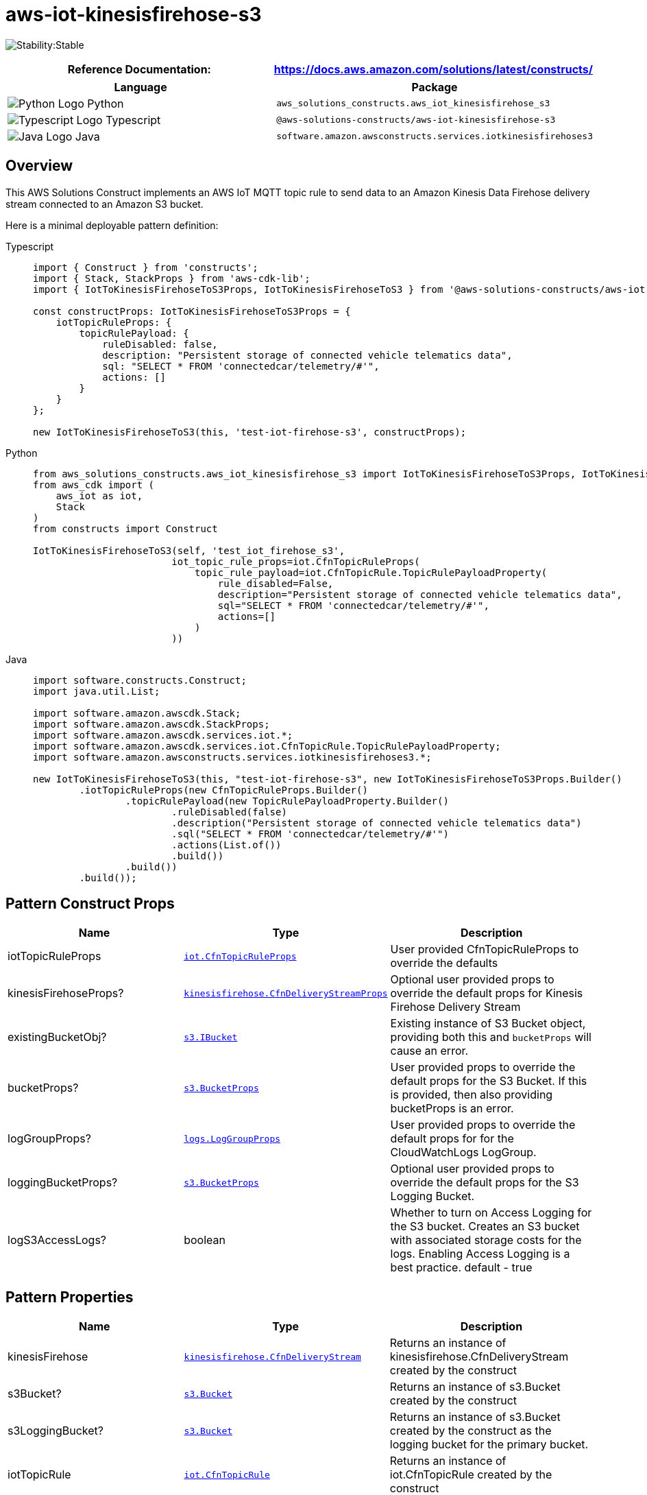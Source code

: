 //!!NODE_ROOT <section>
//== aws-iot-kinesisfirehose-s3 module

[.topic]
= aws-iot-kinesisfirehose-s3
:info_doctype: section
:info_title: aws-iot-kinesisfirehose-s3


image:https://img.shields.io/badge/cfn--resources-stable-success.svg?style=for-the-badge[Stability:Stable]

[width="100%",cols="<50%,<50%",options="header",]
|===
|*Reference Documentation*:
|https://docs.aws.amazon.com/solutions/latest/constructs/
|===

[width="100%",cols="<46%,54%",options="header",]
|===
|*Language* |*Package*
|image:https://docs.aws.amazon.com/cdk/api/latest/img/python32.png[Python
Logo] Python
|`aws_solutions_constructs.aws_iot_kinesisfirehose_s3`

|image:https://docs.aws.amazon.com/cdk/api/latest/img/typescript32.png[Typescript
Logo] Typescript |`@aws-solutions-constructs/aws-iot-kinesisfirehose-s3`

|image:https://docs.aws.amazon.com/cdk/api/latest/img/java32.png[Java
Logo] Java
|`software.amazon.awsconstructs.services.iotkinesisfirehoses3`
|===

== Overview

This AWS Solutions Construct implements an AWS IoT MQTT topic rule to
send data to an Amazon Kinesis Data Firehose delivery stream connected
to an Amazon S3 bucket.

Here is a minimal deployable pattern definition:

====
[role="tablist"]
Typescript::
+
[source,typescript]
----
import { Construct } from 'constructs';
import { Stack, StackProps } from 'aws-cdk-lib';
import { IotToKinesisFirehoseToS3Props, IotToKinesisFirehoseToS3 } from '@aws-solutions-constructs/aws-iot-kinesisfirehose-s3';

const constructProps: IotToKinesisFirehoseToS3Props = {
    iotTopicRuleProps: {
        topicRulePayload: {
            ruleDisabled: false,
            description: "Persistent storage of connected vehicle telematics data",
            sql: "SELECT * FROM 'connectedcar/telemetry/#'",
            actions: []
        }
    }
};

new IotToKinesisFirehoseToS3(this, 'test-iot-firehose-s3', constructProps);
----

Python::
+
[source,python]
----
from aws_solutions_constructs.aws_iot_kinesisfirehose_s3 import IotToKinesisFirehoseToS3Props, IotToKinesisFirehoseToS3
from aws_cdk import (
    aws_iot as iot,
    Stack
)
from constructs import Construct

IotToKinesisFirehoseToS3(self, 'test_iot_firehose_s3',
                        iot_topic_rule_props=iot.CfnTopicRuleProps(
                            topic_rule_payload=iot.CfnTopicRule.TopicRulePayloadProperty(
                                rule_disabled=False,
                                description="Persistent storage of connected vehicle telematics data",
                                sql="SELECT * FROM 'connectedcar/telemetry/#'",
                                actions=[]
                            )
                        ))
----

Java::
+
[source,java]
----
import software.constructs.Construct;
import java.util.List;

import software.amazon.awscdk.Stack;
import software.amazon.awscdk.StackProps;
import software.amazon.awscdk.services.iot.*;
import software.amazon.awscdk.services.iot.CfnTopicRule.TopicRulePayloadProperty;
import software.amazon.awsconstructs.services.iotkinesisfirehoses3.*;

new IotToKinesisFirehoseToS3(this, "test-iot-firehose-s3", new IotToKinesisFirehoseToS3Props.Builder()
        .iotTopicRuleProps(new CfnTopicRuleProps.Builder()
                .topicRulePayload(new TopicRulePayloadProperty.Builder()
                        .ruleDisabled(false)
                        .description("Persistent storage of connected vehicle telematics data")
                        .sql("SELECT * FROM 'connectedcar/telemetry/#'")
                        .actions(List.of())
                        .build())
                .build())
        .build());
----
====

== Pattern Construct Props

[width="100%",cols="<30%,<35%,35%",options="header",]
|===
|*Name* |*Type* |*Description*
|iotTopicRuleProps
|https://docs.aws.amazon.com/cdk/api/v2/docs/aws-cdk-lib.aws_iot.CfnTopicRuleProps.html[`iot.CfnTopicRuleProps`]
|User provided CfnTopicRuleProps to override the defaults

|kinesisFirehoseProps?
|https://docs.aws.amazon.com/cdk/api/v2/docs/aws-cdk-lib.aws_kinesisfirehose.CfnDeliveryStreamProps.html[`kinesisfirehose.CfnDeliveryStreamProps`]
|Optional user provided props to override the default props for Kinesis
Firehose Delivery Stream

|existingBucketObj?
|https://docs.aws.amazon.com/cdk/api/v2/docs/aws-cdk-lib.aws_s3.IBucket.html[`s3.IBucket`]
|Existing instance of S3 Bucket object, providing both this and
`bucketProps` will cause an error.

|bucketProps?
|https://docs.aws.amazon.com/cdk/api/v2/docs/aws-cdk-lib.aws_s3.BucketProps.html[`s3.BucketProps`]
|User provided props to override the default props for the S3 Bucket. If
this is provided, then also providing bucketProps is an error.

|logGroupProps?
|https://docs.aws.amazon.com/cdk/api/v2/docs/aws-cdk-lib.aws_logs.LogGroupProps.html[`logs.LogGroupProps`]
|User provided props to override the default props for for the
CloudWatchLogs LogGroup.

|loggingBucketProps?
|https://docs.aws.amazon.com/cdk/api/v2/docs/aws-cdk-lib.aws_s3.BucketProps.html[`s3.BucketProps`]
|Optional user provided props to override the default props for the S3
Logging Bucket.

|logS3AccessLogs? |boolean |Whether to turn on Access Logging for the S3
bucket. Creates an S3 bucket with associated storage costs for the logs.
Enabling Access Logging is a best practice. default - true
|===

== Pattern Properties

[width="100%",cols="<30%,<35%,35%",options="header",]
|===
|*Name* |*Type* |*Description*
|kinesisFirehose
|https://docs.aws.amazon.com/cdk/api/v2/docs/aws-cdk-lib.aws_kinesisfirehose.CfnDeliveryStream.html[`kinesisfirehose.CfnDeliveryStream`]
|Returns an instance of kinesisfirehose.CfnDeliveryStream created by the
construct

|s3Bucket?
|https://docs.aws.amazon.com/cdk/api/v2/docs/aws-cdk-lib.aws_s3.Bucket.html[`s3.Bucket`]
|Returns an instance of s3.Bucket created by the construct

|s3LoggingBucket?
|https://docs.aws.amazon.com/cdk/api/v2/docs/aws-cdk-lib.aws_s3.Bucket.html[`s3.Bucket`]
|Returns an instance of s3.Bucket created by the construct as the
logging bucket for the primary bucket.

|iotTopicRule
|https://docs.aws.amazon.com/cdk/api/v2/docs/aws-cdk-lib.aws_iot.CfnTopicRule.html[`iot.CfnTopicRule`]
|Returns an instance of iot.CfnTopicRule created by the construct

|iotActionsRole
|https://docs.aws.amazon.com/cdk/api/v2/docs/aws-cdk-lib.aws_iam.Role.html[`iam.Role`]
|Returns an instance of the iam.Role created by the construct for IoT
Rule

|kinesisFirehoseRole
|https://docs.aws.amazon.com/cdk/api/v2/docs/aws-cdk-lib.aws_iam.Role.html[`iam.Role`]
|Returns an instance of the iam.Role created by the construct for
Kinesis Data Firehose delivery stream

|kinesisFirehoseLogGroup
|https://docs.aws.amazon.com/cdk/api/v2/docs/aws-cdk-lib.aws_logs.LogGroup.html[`logs.LogGroup`]
|Returns an instance of the LogGroup created by the construct for
Kinesis Data Firehose delivery stream

|s3BucketInterface
|https://docs.aws.amazon.com/cdk/api/v2/docs/aws-cdk-lib.aws_s3.IBucket.html[`s3.IBucket`]
|Returns an instance of s3.IBucket created by the construct
|===

== Default settings

Out of the box implementation of the Construct without any override will
set the following defaults:

=== Amazon IoT Rule

* Configure least privilege access IAM role for Amazon IoT

=== Amazon Kinesis Firehose

* Enable CloudWatch logging for Kinesis Firehose
* Configure least privilege access IAM role for Amazon Kinesis Firehose

=== Amazon S3 Bucket

* Configure Access logging for S3 Bucket
* Enable server-side encryption for S3 Bucket using AWS managed KMS Key
* Enforce encryption of data in transit
* Turn on the versioning for S3 Bucket
* Don’t allow public access for S3 Bucket
* Retain the S3 Bucket when deleting the CloudFormation stack
* Applies Lifecycle rule to move noncurrent object versions to Glacier
storage after 90 days

== Architecture


image::aws-iot-kinesisfirehose-s3.png["Diagram showing the IOT rule, Kinesis data firehose, S3 buckets, log group and IAM roles created by the construct",scaledwidth=100%]

// github block

'''''

© Copyright Amazon.com, Inc. or its affiliates. All Rights Reserved.
